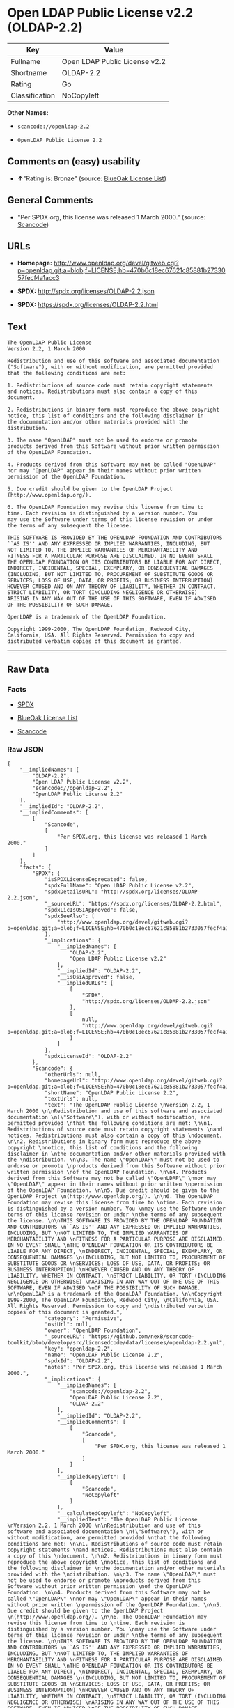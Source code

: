 * Open LDAP Public License v2.2 (OLDAP-2.2)

| Key              | Value                           |
|------------------+---------------------------------|
| Fullname         | Open LDAP Public License v2.2   |
| Shortname        | OLDAP-2.2                       |
| Rating           | Go                              |
| Classification   | NoCopyleft                      |

*Other Names:*

- =scancode://openldap-2.2=

- =OpenLDAP Public License 2.2=

** Comments on (easy) usability

- *↑*"Rating is: Bronze" (source:
  [[https://blueoakcouncil.org/list][BlueOak License List]])

** General Comments

- "Per SPDX.org, this license was released 1 March 2000." (source:
  [[https://github.com/nexB/scancode-toolkit/blob/develop/src/licensedcode/data/licenses/openldap-2.2.yml][Scancode]])

** URLs

- *Homepage:*
  http://www.openldap.org/devel/gitweb.cgi?p=openldap.git;a=blob;f=LICENSE;hb=470b0c18ec67621c85881b2733057fecf4a1acc3

- *SPDX:* http://spdx.org/licenses/OLDAP-2.2.json

- *SPDX:* https://spdx.org/licenses/OLDAP-2.2.html

** Text

#+BEGIN_EXAMPLE
  The OpenLDAP Public License 
  Version 2.2, 1 March 2000 

  Redistribution and use of this software and associated documentation 
  ("Software"), with or without modification, are permitted provided 
  that the following conditions are met: 

  1. Redistributions of source code must retain copyright statements 
  and notices. Redistributions must also contain a copy of this 
  document. 

  2. Redistributions in binary form must reproduce the above copyright 
  notice, this list of conditions and the following disclaimer in 
  the documentation and/or other materials provided with the 
  distribution. 

  3. The name "OpenLDAP" must not be used to endorse or promote 
  products derived from this Software without prior written permission 
  of the OpenLDAP Foundation. 

  4. Products derived from this Software may not be called "OpenLDAP" 
  nor may "OpenLDAP" appear in their names without prior written 
  permission of the OpenLDAP Foundation. 

  5. Due credit should be given to the OpenLDAP Project 
  (http://www.openldap.org/). 

  6. The OpenLDAP Foundation may revise this license from time to 
  time. Each revision is distinguished by a version number. You 
  may use the Software under terms of this license revision or under 
  the terms of any subsequent the license. 

  THIS SOFTWARE IS PROVIDED BY THE OPENLDAP FOUNDATION AND CONTRIBUTORS 
  ``AS IS'' AND ANY EXPRESSED OR IMPLIED WARRANTIES, INCLUDING, BUT 
  NOT LIMITED TO, THE IMPLIED WARRANTIES OF MERCHANTABILITY AND 
  FITNESS FOR A PARTICULAR PURPOSE ARE DISCLAIMED. IN NO EVENT SHALL 
  THE OPENLDAP FOUNDATION OR ITS CONTRIBUTORS BE LIABLE FOR ANY DIRECT, 
  INDIRECT, INCIDENTAL, SPECIAL, EXEMPLARY, OR CONSEQUENTIAL DAMAGES 
  (INCLUDING, BUT NOT LIMITED TO, PROCUREMENT OF SUBSTITUTE GOODS OR 
  SERVICES; LOSS OF USE, DATA, OR PROFITS; OR BUSINESS INTERRUPTION) 
  HOWEVER CAUSED AND ON ANY THEORY OF LIABILITY, WHETHER IN CONTRACT, 
  STRICT LIABILITY, OR TORT (INCLUDING NEGLIGENCE OR OTHERWISE) 
  ARISING IN ANY WAY OUT OF THE USE OF THIS SOFTWARE, EVEN IF ADVISED 
  OF THE POSSIBILITY OF SUCH DAMAGE. 

  OpenLDAP is a trademark of the OpenLDAP Foundation. 

  Copyright 1999-2000, The OpenLDAP Foundation, Redwood City, 
  California, USA. All Rights Reserved. Permission to copy and 
  distributed verbatim copies of this document is granted.
#+END_EXAMPLE

--------------

** Raw Data

*** Facts

- [[https://spdx.org/licenses/OLDAP-2.2.html][SPDX]]

- [[https://blueoakcouncil.org/list][BlueOak License List]]

- [[https://github.com/nexB/scancode-toolkit/blob/develop/src/licensedcode/data/licenses/openldap-2.2.yml][Scancode]]

*** Raw JSON

#+BEGIN_EXAMPLE
  {
      "__impliedNames": [
          "OLDAP-2.2",
          "Open LDAP Public License v2.2",
          "scancode://openldap-2.2",
          "OpenLDAP Public License 2.2"
      ],
      "__impliedId": "OLDAP-2.2",
      "__impliedComments": [
          [
              "Scancode",
              [
                  "Per SPDX.org, this license was released 1 March 2000."
              ]
          ]
      ],
      "facts": {
          "SPDX": {
              "isSPDXLicenseDeprecated": false,
              "spdxFullName": "Open LDAP Public License v2.2",
              "spdxDetailsURL": "http://spdx.org/licenses/OLDAP-2.2.json",
              "_sourceURL": "https://spdx.org/licenses/OLDAP-2.2.html",
              "spdxLicIsOSIApproved": false,
              "spdxSeeAlso": [
                  "http://www.openldap.org/devel/gitweb.cgi?p=openldap.git;a=blob;f=LICENSE;hb=470b0c18ec67621c85881b2733057fecf4a1acc3"
              ],
              "_implications": {
                  "__impliedNames": [
                      "OLDAP-2.2",
                      "Open LDAP Public License v2.2"
                  ],
                  "__impliedId": "OLDAP-2.2",
                  "__isOsiApproved": false,
                  "__impliedURLs": [
                      [
                          "SPDX",
                          "http://spdx.org/licenses/OLDAP-2.2.json"
                      ],
                      [
                          null,
                          "http://www.openldap.org/devel/gitweb.cgi?p=openldap.git;a=blob;f=LICENSE;hb=470b0c18ec67621c85881b2733057fecf4a1acc3"
                      ]
                  ]
              },
              "spdxLicenseId": "OLDAP-2.2"
          },
          "Scancode": {
              "otherUrls": null,
              "homepageUrl": "http://www.openldap.org/devel/gitweb.cgi?p=openldap.git;a=blob;f=LICENSE;hb=470b0c18ec67621c85881b2733057fecf4a1acc3",
              "shortName": "OpenLDAP Public License 2.2",
              "textUrls": null,
              "text": "The OpenLDAP Public License \nVersion 2.2, 1 March 2000 \n\nRedistribution and use of this software and associated documentation \n(\"Software\"), with or without modification, are permitted provided \nthat the following conditions are met: \n\n1. Redistributions of source code must retain copyright statements \nand notices. Redistributions must also contain a copy of this \ndocument. \n\n2. Redistributions in binary form must reproduce the above copyright \nnotice, this list of conditions and the following disclaimer in \nthe documentation and/or other materials provided with the \ndistribution. \n\n3. The name \"OpenLDAP\" must not be used to endorse or promote \nproducts derived from this Software without prior written permission \nof the OpenLDAP Foundation. \n\n4. Products derived from this Software may not be called \"OpenLDAP\" \nnor may \"OpenLDAP\" appear in their names without prior written \npermission of the OpenLDAP Foundation. \n\n5. Due credit should be given to the OpenLDAP Project \n(http://www.openldap.org/). \n\n6. The OpenLDAP Foundation may revise this license from time to \ntime. Each revision is distinguished by a version number. You \nmay use the Software under terms of this license revision or under \nthe terms of any subsequent the license. \n\nTHIS SOFTWARE IS PROVIDED BY THE OPENLDAP FOUNDATION AND CONTRIBUTORS \n``AS IS'' AND ANY EXPRESSED OR IMPLIED WARRANTIES, INCLUDING, BUT \nNOT LIMITED TO, THE IMPLIED WARRANTIES OF MERCHANTABILITY AND \nFITNESS FOR A PARTICULAR PURPOSE ARE DISCLAIMED. IN NO EVENT SHALL \nTHE OPENLDAP FOUNDATION OR ITS CONTRIBUTORS BE LIABLE FOR ANY DIRECT, \nINDIRECT, INCIDENTAL, SPECIAL, EXEMPLARY, OR CONSEQUENTIAL DAMAGES \n(INCLUDING, BUT NOT LIMITED TO, PROCUREMENT OF SUBSTITUTE GOODS OR \nSERVICES; LOSS OF USE, DATA, OR PROFITS; OR BUSINESS INTERRUPTION) \nHOWEVER CAUSED AND ON ANY THEORY OF LIABILITY, WHETHER IN CONTRACT, \nSTRICT LIABILITY, OR TORT (INCLUDING NEGLIGENCE OR OTHERWISE) \nARISING IN ANY WAY OUT OF THE USE OF THIS SOFTWARE, EVEN IF ADVISED \nOF THE POSSIBILITY OF SUCH DAMAGE. \n\nOpenLDAP is a trademark of the OpenLDAP Foundation. \n\nCopyright 1999-2000, The OpenLDAP Foundation, Redwood City, \nCalifornia, USA. All Rights Reserved. Permission to copy and \ndistributed verbatim copies of this document is granted.",
              "category": "Permissive",
              "osiUrl": null,
              "owner": "OpenLDAP Foundation",
              "_sourceURL": "https://github.com/nexB/scancode-toolkit/blob/develop/src/licensedcode/data/licenses/openldap-2.2.yml",
              "key": "openldap-2.2",
              "name": "OpenLDAP Public License 2.2",
              "spdxId": "OLDAP-2.2",
              "notes": "Per SPDX.org, this license was released 1 March 2000.",
              "_implications": {
                  "__impliedNames": [
                      "scancode://openldap-2.2",
                      "OpenLDAP Public License 2.2",
                      "OLDAP-2.2"
                  ],
                  "__impliedId": "OLDAP-2.2",
                  "__impliedComments": [
                      [
                          "Scancode",
                          [
                              "Per SPDX.org, this license was released 1 March 2000."
                          ]
                      ]
                  ],
                  "__impliedCopyleft": [
                      [
                          "Scancode",
                          "NoCopyleft"
                      ]
                  ],
                  "__calculatedCopyleft": "NoCopyleft",
                  "__impliedText": "The OpenLDAP Public License \nVersion 2.2, 1 March 2000 \n\nRedistribution and use of this software and associated documentation \n(\"Software\"), with or without modification, are permitted provided \nthat the following conditions are met: \n\n1. Redistributions of source code must retain copyright statements \nand notices. Redistributions must also contain a copy of this \ndocument. \n\n2. Redistributions in binary form must reproduce the above copyright \nnotice, this list of conditions and the following disclaimer in \nthe documentation and/or other materials provided with the \ndistribution. \n\n3. The name \"OpenLDAP\" must not be used to endorse or promote \nproducts derived from this Software without prior written permission \nof the OpenLDAP Foundation. \n\n4. Products derived from this Software may not be called \"OpenLDAP\" \nnor may \"OpenLDAP\" appear in their names without prior written \npermission of the OpenLDAP Foundation. \n\n5. Due credit should be given to the OpenLDAP Project \n(http://www.openldap.org/). \n\n6. The OpenLDAP Foundation may revise this license from time to \ntime. Each revision is distinguished by a version number. You \nmay use the Software under terms of this license revision or under \nthe terms of any subsequent the license. \n\nTHIS SOFTWARE IS PROVIDED BY THE OPENLDAP FOUNDATION AND CONTRIBUTORS \n``AS IS'' AND ANY EXPRESSED OR IMPLIED WARRANTIES, INCLUDING, BUT \nNOT LIMITED TO, THE IMPLIED WARRANTIES OF MERCHANTABILITY AND \nFITNESS FOR A PARTICULAR PURPOSE ARE DISCLAIMED. IN NO EVENT SHALL \nTHE OPENLDAP FOUNDATION OR ITS CONTRIBUTORS BE LIABLE FOR ANY DIRECT, \nINDIRECT, INCIDENTAL, SPECIAL, EXEMPLARY, OR CONSEQUENTIAL DAMAGES \n(INCLUDING, BUT NOT LIMITED TO, PROCUREMENT OF SUBSTITUTE GOODS OR \nSERVICES; LOSS OF USE, DATA, OR PROFITS; OR BUSINESS INTERRUPTION) \nHOWEVER CAUSED AND ON ANY THEORY OF LIABILITY, WHETHER IN CONTRACT, \nSTRICT LIABILITY, OR TORT (INCLUDING NEGLIGENCE OR OTHERWISE) \nARISING IN ANY WAY OUT OF THE USE OF THIS SOFTWARE, EVEN IF ADVISED \nOF THE POSSIBILITY OF SUCH DAMAGE. \n\nOpenLDAP is a trademark of the OpenLDAP Foundation. \n\nCopyright 1999-2000, The OpenLDAP Foundation, Redwood City, \nCalifornia, USA. All Rights Reserved. Permission to copy and \ndistributed verbatim copies of this document is granted.",
                  "__impliedURLs": [
                      [
                          "Homepage",
                          "http://www.openldap.org/devel/gitweb.cgi?p=openldap.git;a=blob;f=LICENSE;hb=470b0c18ec67621c85881b2733057fecf4a1acc3"
                      ]
                  ]
              }
          },
          "BlueOak License List": {
              "BlueOakRating": "Bronze",
              "url": "https://spdx.org/licenses/OLDAP-2.2.html",
              "isPermissive": true,
              "_sourceURL": "https://blueoakcouncil.org/list",
              "name": "Open LDAP Public License v2.2",
              "id": "OLDAP-2.2",
              "_implications": {
                  "__impliedNames": [
                      "OLDAP-2.2",
                      "Open LDAP Public License v2.2"
                  ],
                  "__impliedJudgement": [
                      [
                          "BlueOak License List",
                          {
                              "tag": "PositiveJudgement",
                              "contents": "Rating is: Bronze"
                          }
                      ]
                  ],
                  "__impliedCopyleft": [
                      [
                          "BlueOak License List",
                          "NoCopyleft"
                      ]
                  ],
                  "__calculatedCopyleft": "NoCopyleft",
                  "__impliedURLs": [
                      [
                          "SPDX",
                          "https://spdx.org/licenses/OLDAP-2.2.html"
                      ]
                  ]
              }
          }
      },
      "__impliedJudgement": [
          [
              "BlueOak License List",
              {
                  "tag": "PositiveJudgement",
                  "contents": "Rating is: Bronze"
              }
          ]
      ],
      "__impliedCopyleft": [
          [
              "BlueOak License List",
              "NoCopyleft"
          ],
          [
              "Scancode",
              "NoCopyleft"
          ]
      ],
      "__calculatedCopyleft": "NoCopyleft",
      "__isOsiApproved": false,
      "__impliedText": "The OpenLDAP Public License \nVersion 2.2, 1 March 2000 \n\nRedistribution and use of this software and associated documentation \n(\"Software\"), with or without modification, are permitted provided \nthat the following conditions are met: \n\n1. Redistributions of source code must retain copyright statements \nand notices. Redistributions must also contain a copy of this \ndocument. \n\n2. Redistributions in binary form must reproduce the above copyright \nnotice, this list of conditions and the following disclaimer in \nthe documentation and/or other materials provided with the \ndistribution. \n\n3. The name \"OpenLDAP\" must not be used to endorse or promote \nproducts derived from this Software without prior written permission \nof the OpenLDAP Foundation. \n\n4. Products derived from this Software may not be called \"OpenLDAP\" \nnor may \"OpenLDAP\" appear in their names without prior written \npermission of the OpenLDAP Foundation. \n\n5. Due credit should be given to the OpenLDAP Project \n(http://www.openldap.org/). \n\n6. The OpenLDAP Foundation may revise this license from time to \ntime. Each revision is distinguished by a version number. You \nmay use the Software under terms of this license revision or under \nthe terms of any subsequent the license. \n\nTHIS SOFTWARE IS PROVIDED BY THE OPENLDAP FOUNDATION AND CONTRIBUTORS \n``AS IS'' AND ANY EXPRESSED OR IMPLIED WARRANTIES, INCLUDING, BUT \nNOT LIMITED TO, THE IMPLIED WARRANTIES OF MERCHANTABILITY AND \nFITNESS FOR A PARTICULAR PURPOSE ARE DISCLAIMED. IN NO EVENT SHALL \nTHE OPENLDAP FOUNDATION OR ITS CONTRIBUTORS BE LIABLE FOR ANY DIRECT, \nINDIRECT, INCIDENTAL, SPECIAL, EXEMPLARY, OR CONSEQUENTIAL DAMAGES \n(INCLUDING, BUT NOT LIMITED TO, PROCUREMENT OF SUBSTITUTE GOODS OR \nSERVICES; LOSS OF USE, DATA, OR PROFITS; OR BUSINESS INTERRUPTION) \nHOWEVER CAUSED AND ON ANY THEORY OF LIABILITY, WHETHER IN CONTRACT, \nSTRICT LIABILITY, OR TORT (INCLUDING NEGLIGENCE OR OTHERWISE) \nARISING IN ANY WAY OUT OF THE USE OF THIS SOFTWARE, EVEN IF ADVISED \nOF THE POSSIBILITY OF SUCH DAMAGE. \n\nOpenLDAP is a trademark of the OpenLDAP Foundation. \n\nCopyright 1999-2000, The OpenLDAP Foundation, Redwood City, \nCalifornia, USA. All Rights Reserved. Permission to copy and \ndistributed verbatim copies of this document is granted.",
      "__impliedURLs": [
          [
              "SPDX",
              "http://spdx.org/licenses/OLDAP-2.2.json"
          ],
          [
              null,
              "http://www.openldap.org/devel/gitweb.cgi?p=openldap.git;a=blob;f=LICENSE;hb=470b0c18ec67621c85881b2733057fecf4a1acc3"
          ],
          [
              "SPDX",
              "https://spdx.org/licenses/OLDAP-2.2.html"
          ],
          [
              "Homepage",
              "http://www.openldap.org/devel/gitweb.cgi?p=openldap.git;a=blob;f=LICENSE;hb=470b0c18ec67621c85881b2733057fecf4a1acc3"
          ]
      ]
  }
#+END_EXAMPLE

--------------

** Dot Cluster Graph

[[../dot/OLDAP-2.2.svg]]